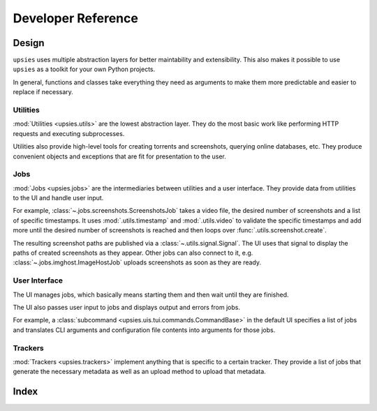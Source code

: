 Developer Reference
===================

Design
------

``upsies`` uses multiple abstraction layers for better maintability and
extensibility. This also makes it possible to use ``upsies`` as a toolkit for
your own Python projects.

In general, functions and classes take everything they need as arguments to make
them more predictable and easier to replace if necessary.

Utilities
^^^^^^^^^

:mod:`Utilities <upsies.utils>` are the lowest abstraction layer. They do the most
basic work like performing HTTP requests and executing subprocesses.

Utilities also provide high-level tools for creating torrents and screenshots,
querying online databases, etc. They produce convenient objects and exceptions
that are fit for presentation to the user.

Jobs
^^^^

:mod:`Jobs <upsies.jobs>` are the intermediaries between utilities and a user
interface. They provide data from utilities to the UI and handle user input.

For example, :class:`~.jobs.screenshots.ScreenshotsJob` takes a video file, the
desired number of screenshots and a list of specific timestamps. It uses
:mod:`.utils.timestamp` and :mod:`.utils.video` to validate the specific
timestamps and add more until the desired number of screenshots is reached and
then loops over :func:`.utils.screenshot.create`.

The resulting screenshot paths are published via a
:class:`~.utils.signal.Signal`. The UI uses that signal to display the paths of
created screenshots as they appear. Other jobs can also connect to it, e.g.
:class:`~.jobs.imghost.ImageHostJob` uploads screenshots as soon as they are
ready.

User Interface
^^^^^^^^^^^^^^

The UI manages jobs, which basically means starting them and then wait until
they are finished.

The UI also passes user input to jobs and displays output and errors from jobs.

For example, a :class:`subcommand <upsies.uis.tui.commands.CommandBase>` in the
default UI specifies a list of jobs and translates CLI arguments and
configuration file contents into arguments for those jobs.

Trackers
^^^^^^^^

:mod:`Trackers <upsies.trackers>` implement anything that is specific to a
certain tracker. They provide a list of jobs that generate the necessary
metadata as well as an upload method to upload that metadata.

Index
-----

.. autosummary::
   :toctree:
   :template: autosummary-template.rst
   :nosignatures:
   :recursive:

   upsies.utils
   upsies.jobs
   upsies.uis
   upsies.trackers
   upsies.errors
